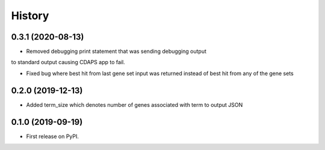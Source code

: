 =======
History
=======

0.3.1 (2020-08-13)
----------------------

* Removed debugging print statement that was sending debugging output
to standard output causing CDAPS app to fail.

* Fixed bug where best hit from last gene set input was
  returned instead of best hit from any of the gene sets

0.2.0 (2019-12-13)
--------------------

* Added term_size which denotes number of genes associated with term to output JSON

0.1.0 (2019-09-19)
------------------

* First release on PyPI.
